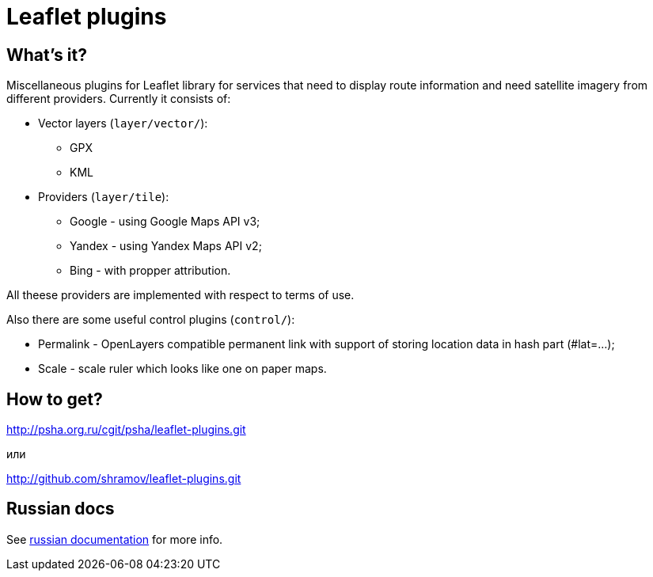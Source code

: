 Leaflet plugins
===============

== What's it?

Miscellaneous plugins for Leaflet library for services that need to display
route information and need satellite imagery from different providers.
Currently it consists of:

 - Vector layers (`layer/vector/`):
   * GPX
   * KML

 - Providers (`layer/tile`):
   * Google - using Google Maps API v3;
   * Yandex - using Yandex Maps API v2;
   * Bing - with propper attribution.

All theese providers are implemented with respect to terms of use.

Also there are some useful control plugins (`control/`):

 * Permalink - OpenLayers compatible permanent link with support of storing
   location data in hash part (#lat=...);
 * Scale - scale ruler which looks like one on paper maps.

== How to get?

http://psha.org.ru/cgit/psha/leaflet-plugins.git

или

http://github.com/shramov/leaflet-plugins.git

== Russian docs

See link:http://psha.org.ru/b/leaflet-plugins.ru.html[russian documentation] for more info.

////////////////////////////////////
vim: sts=4 sw=4 et tw=80 ft=asciidoc
////////////////////////////////////
